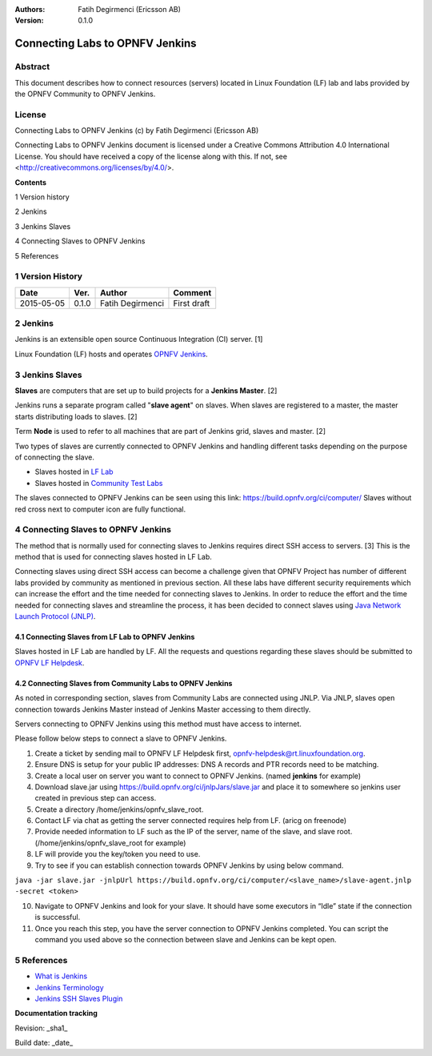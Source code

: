 :Authors: Fatih Degirmenci (Ericsson AB)
:Version: 0.1.0

================================
Connecting Labs to OPNFV Jenkins
================================

Abstract
========

This document describes how to connect resources (servers) located in Linux Foundation (LF) lab and labs provided by the OPNFV Community to OPNFV Jenkins.

License
=======
Connecting Labs to OPNFV Jenkins (c) by Fatih Degirmenci (Ericsson AB)

Connecting Labs to OPNFV Jenkins document is licensed under a Creative Commons Attribution 4.0 International License. You should have received a copy of the license along with this. If not, see <http://creativecommons.org/licenses/by/4.0/>.

**Contents**

1   Version history

2   Jenkins

3   Jenkins Slaves

4   Connecting Slaves to OPNFV Jenkins

5   References


1   Version History
===================

+--------------------+--------------------+--------------------+--------------------+
| **Date**           | **Ver.**           | **Author**         | **Comment**        |
|                    |                    |                    |                    |
+--------------------+--------------------+--------------------+--------------------+
| 2015-05-05         | 0.1.0              | Fatih Degirmenci   | First draft        |
|                    |                    |                    |                    |
+--------------------+--------------------+--------------------+--------------------+

2   Jenkins
===========

Jenkins is an extensible open source Continuous Integration (CI) server. [1]

Linux Foundation (LF) hosts and operates `OPNFV Jenkins <https://build.opnfv.org/ci/>`_.

3   Jenkins Slaves
==================

**Slaves** are computers that are set up to build projects for a **Jenkins Master**.  [2]

Jenkins runs a separate program called "**slave agent**" on slaves. When slaves are registered to a master, the master starts distributing loads to slaves.  [2]

Term **Node** is used to refer to all machines that are part of Jenkins grid, slaves and master. [2]

Two types of slaves are currently connected to OPNFV Jenkins and handling different tasks depending on the purpose of connecting the slave.

* Slaves hosted in `LF Lab <https://wiki.opnfv.org/get_started/lflab_hosting#hardware_setup>`_
* Slaves hosted in `Community Test Labs <https://wiki.opnfv.org/pharos#community_test_labs>`_

The slaves connected to OPNFV Jenkins can be seen using this link: https://build.opnfv.org/ci/computer/
Slaves without red cross next to computer icon are fully functional.

4   Connecting Slaves to OPNFV Jenkins
======================================

The method that is normally used for connecting slaves to Jenkins requires direct SSH access to servers. [3] This is the method that is used for connecting slaves hosted in LF Lab.

Connecting slaves using direct SSH access can become a challenge given that OPNFV Project has number of different labs provided by community as mentioned in previous section. All these labs have different security requirements which can increase the effort and the time needed for connecting slaves to Jenkins. In order to reduce the effort and the time needed for connecting slaves and streamline the process, it has been decided to connect slaves using `Java Network Launch Protocol (JNLP) <https://docs.oracle.com/javase/tutorial/deployment/deploymentInDepth/jnlp.html>`_.

4.1 Connecting Slaves from LF Lab to OPNFV Jenkins
--------------------------------------------------

Slaves hosted in LF Lab are handled by LF. All the requests and questions regarding these slaves should be submitted to `OPNFV LF Helpdesk <opnfv-helpdesk@rt.linuxfoundation.org>`_.

4.2 Connecting Slaves from Community Labs to OPNFV Jenkins
----------------------------------------------------------

As noted in corresponding section, slaves from Community Labs are connected using JNLP. Via JNLP, slaves open connection towards Jenkins Master instead of Jenkins Master accessing to them directly.

Servers connecting to OPNFV Jenkins using this method must have access to internet.

Please follow below steps to connect a slave to OPNFV Jenkins.

1. Create a ticket by sending mail to OPNFV LF Helpdesk first, opnfv-helpdesk@rt.linuxfoundation.org.
2. Ensure DNS is setup for your public IP addresses: DNS A records and PTR records need to be matching.
3. Create a local user on server you want to connect to OPNFV Jenkins. (named **jenkins** for example)
4. Download slave.jar using https://build.opnfv.org/ci/jnlpJars/slave.jar and place it to somewhere so jenkins user created in previous step can access.
5. Create a directory /home/jenkins/opnfv_slave_root.
6. Contact LF via chat as getting the server connected requires help from LF. (aricg on freenode)
7. Provide needed information to LF such as the IP of the server, name of the slave, and slave root. (/home/jenkins/opnfv_slave_root for example)
8. LF will provide you the key/token you need to use.
9. Try to see if you can establish connection towards OPNFV Jenkins by using below command.

``java -jar slave.jar -jnlpUrl https://build.opnfv.org/ci/computer/<slave_name>/slave-agent.jnlp -secret <token>``

10. Navigate to OPNFV Jenkins and look for your slave. It should have some executors in “Idle” state if the connection is successful.
11. Once you reach this step, you have the server connection to OPNFV Jenkins completed. You can script the command you used above so the connection between slave and Jenkins can be kept open.

5   References
==============
* `What is Jenkins <https://wiki.jenkins-ci.org/display/JENKINS/Meet+Jenkins>`_
* `Jenkins Terminology <https://wiki.jenkins-ci.org/display/JENKINS/Terminology>`_
* `Jenkins SSH Slaves Plugin <https://wiki.jenkins-ci.org/display/JENKINS/SSH+Slaves+plugin>`_

**Documentation tracking**

Revision: _sha1_

Build date:  _date_

